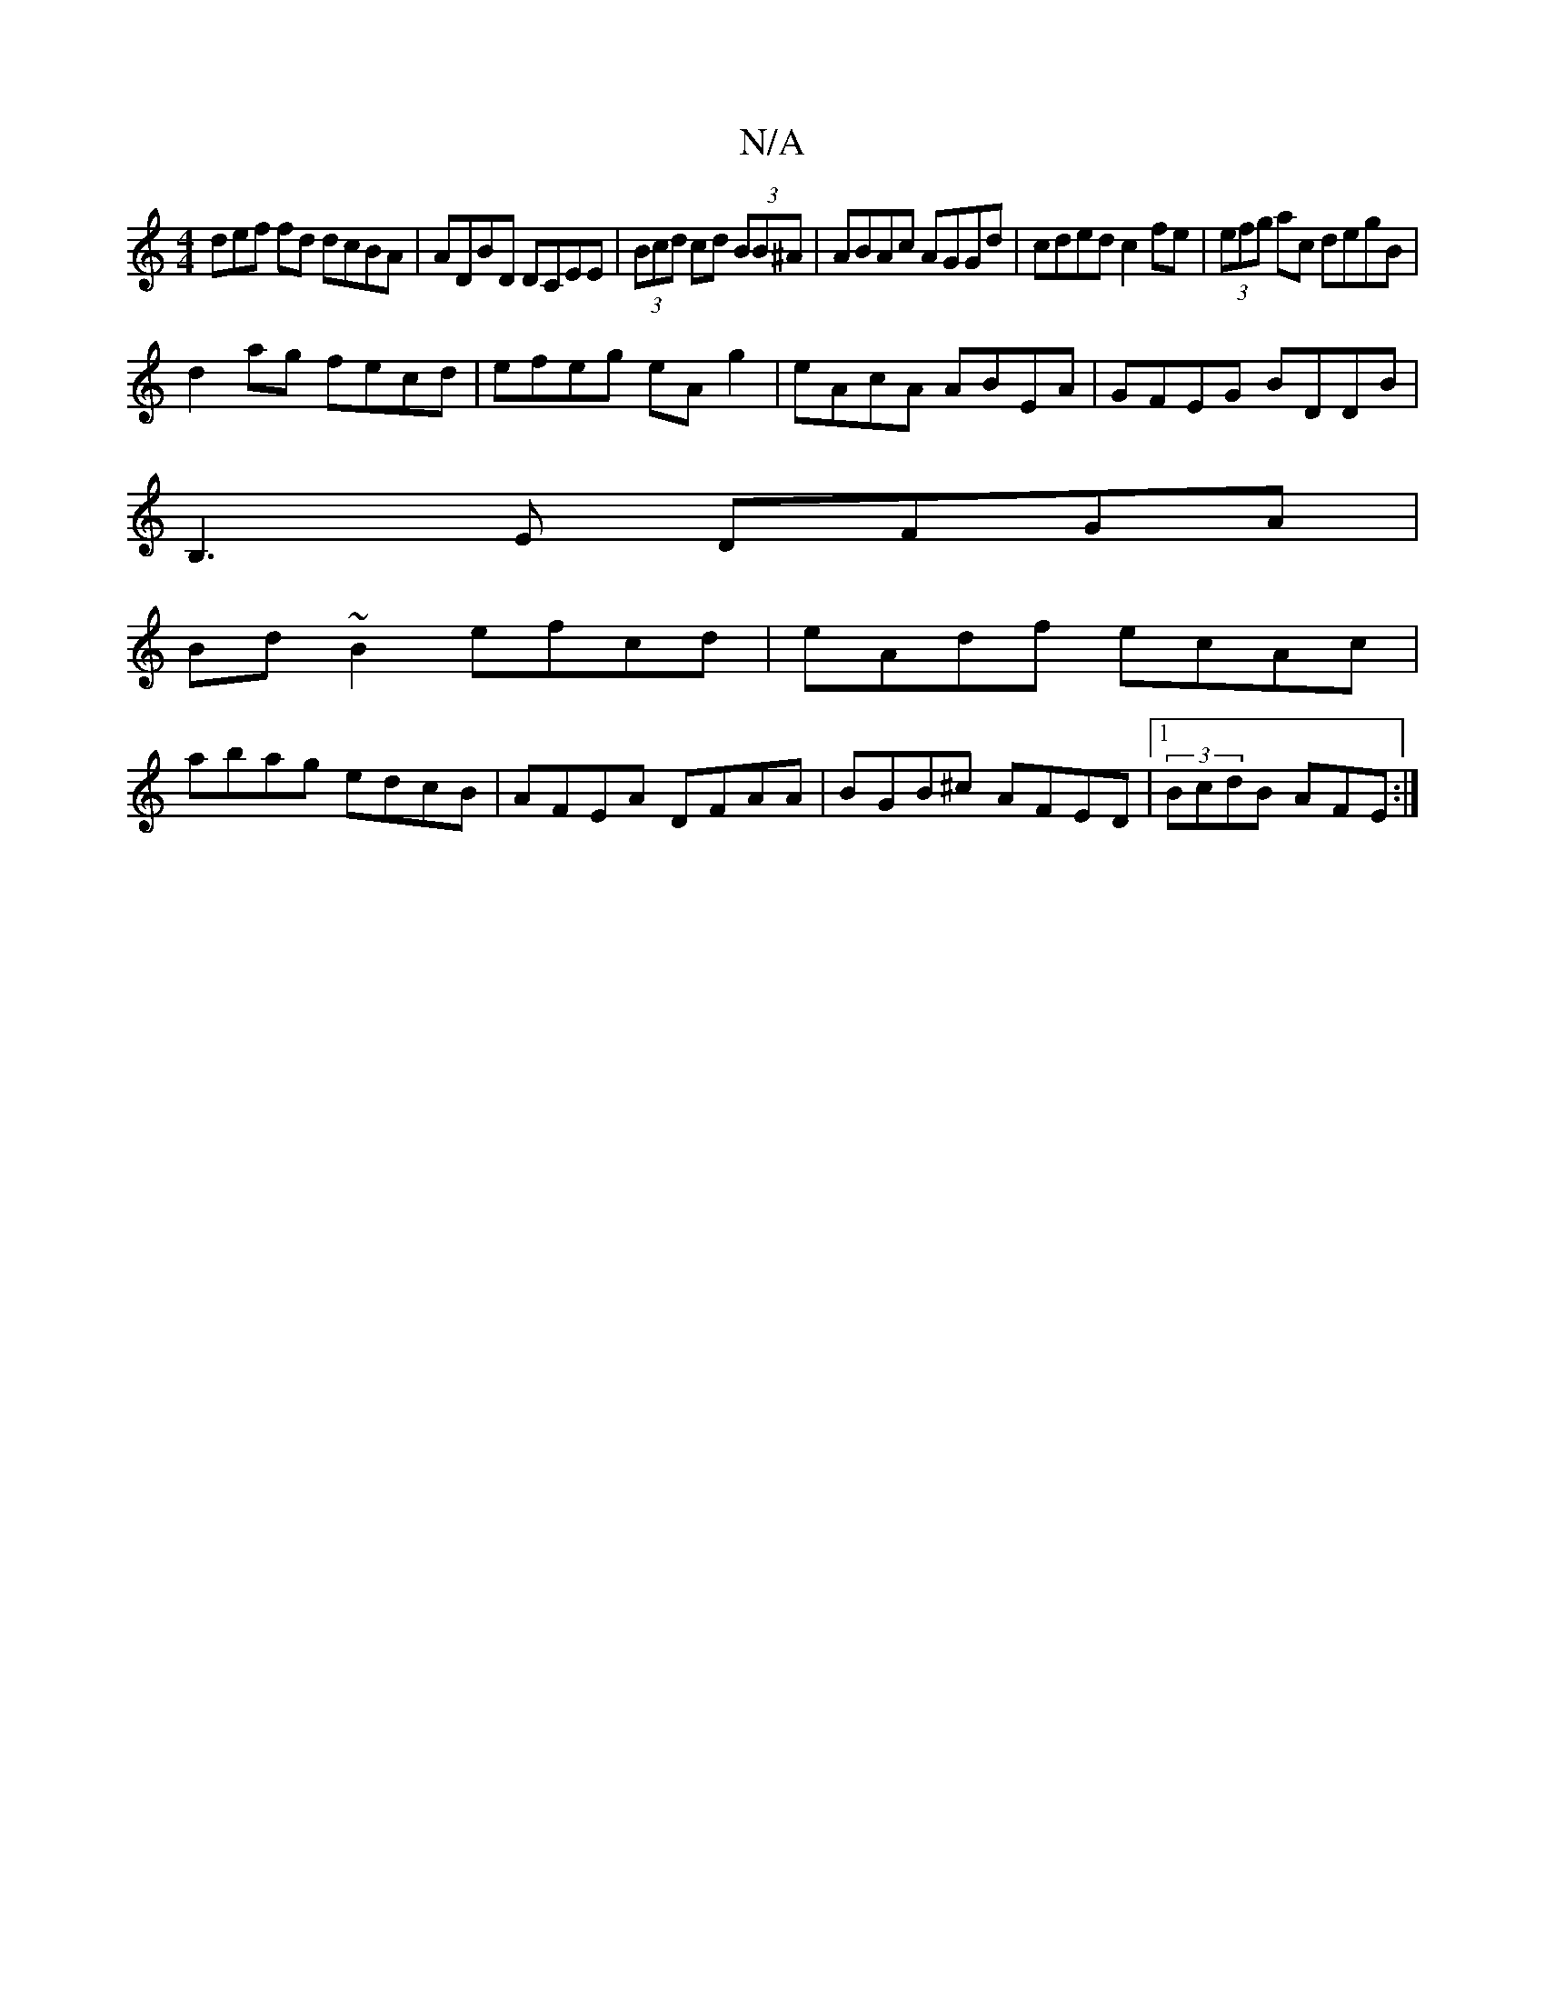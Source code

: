 X:1
T:N/A
M:4/4
R:N/A
K:Cmajor
3def fd dcBA|ADBD DCEE|(3Bcd cd (3BB^A|ABAc AGGd|cded c2fe|(3efg ac degB|
d2ag fecd|efeg eAg2|eAcA ABEA|GFEG BDDB|
B,3E DFGA|
Bd~B2 efcd|eAdf ecAc|
abag edcB|AFEA DFAA| BGB^c AFED|1 (3BcdB AFE:|

D3|A